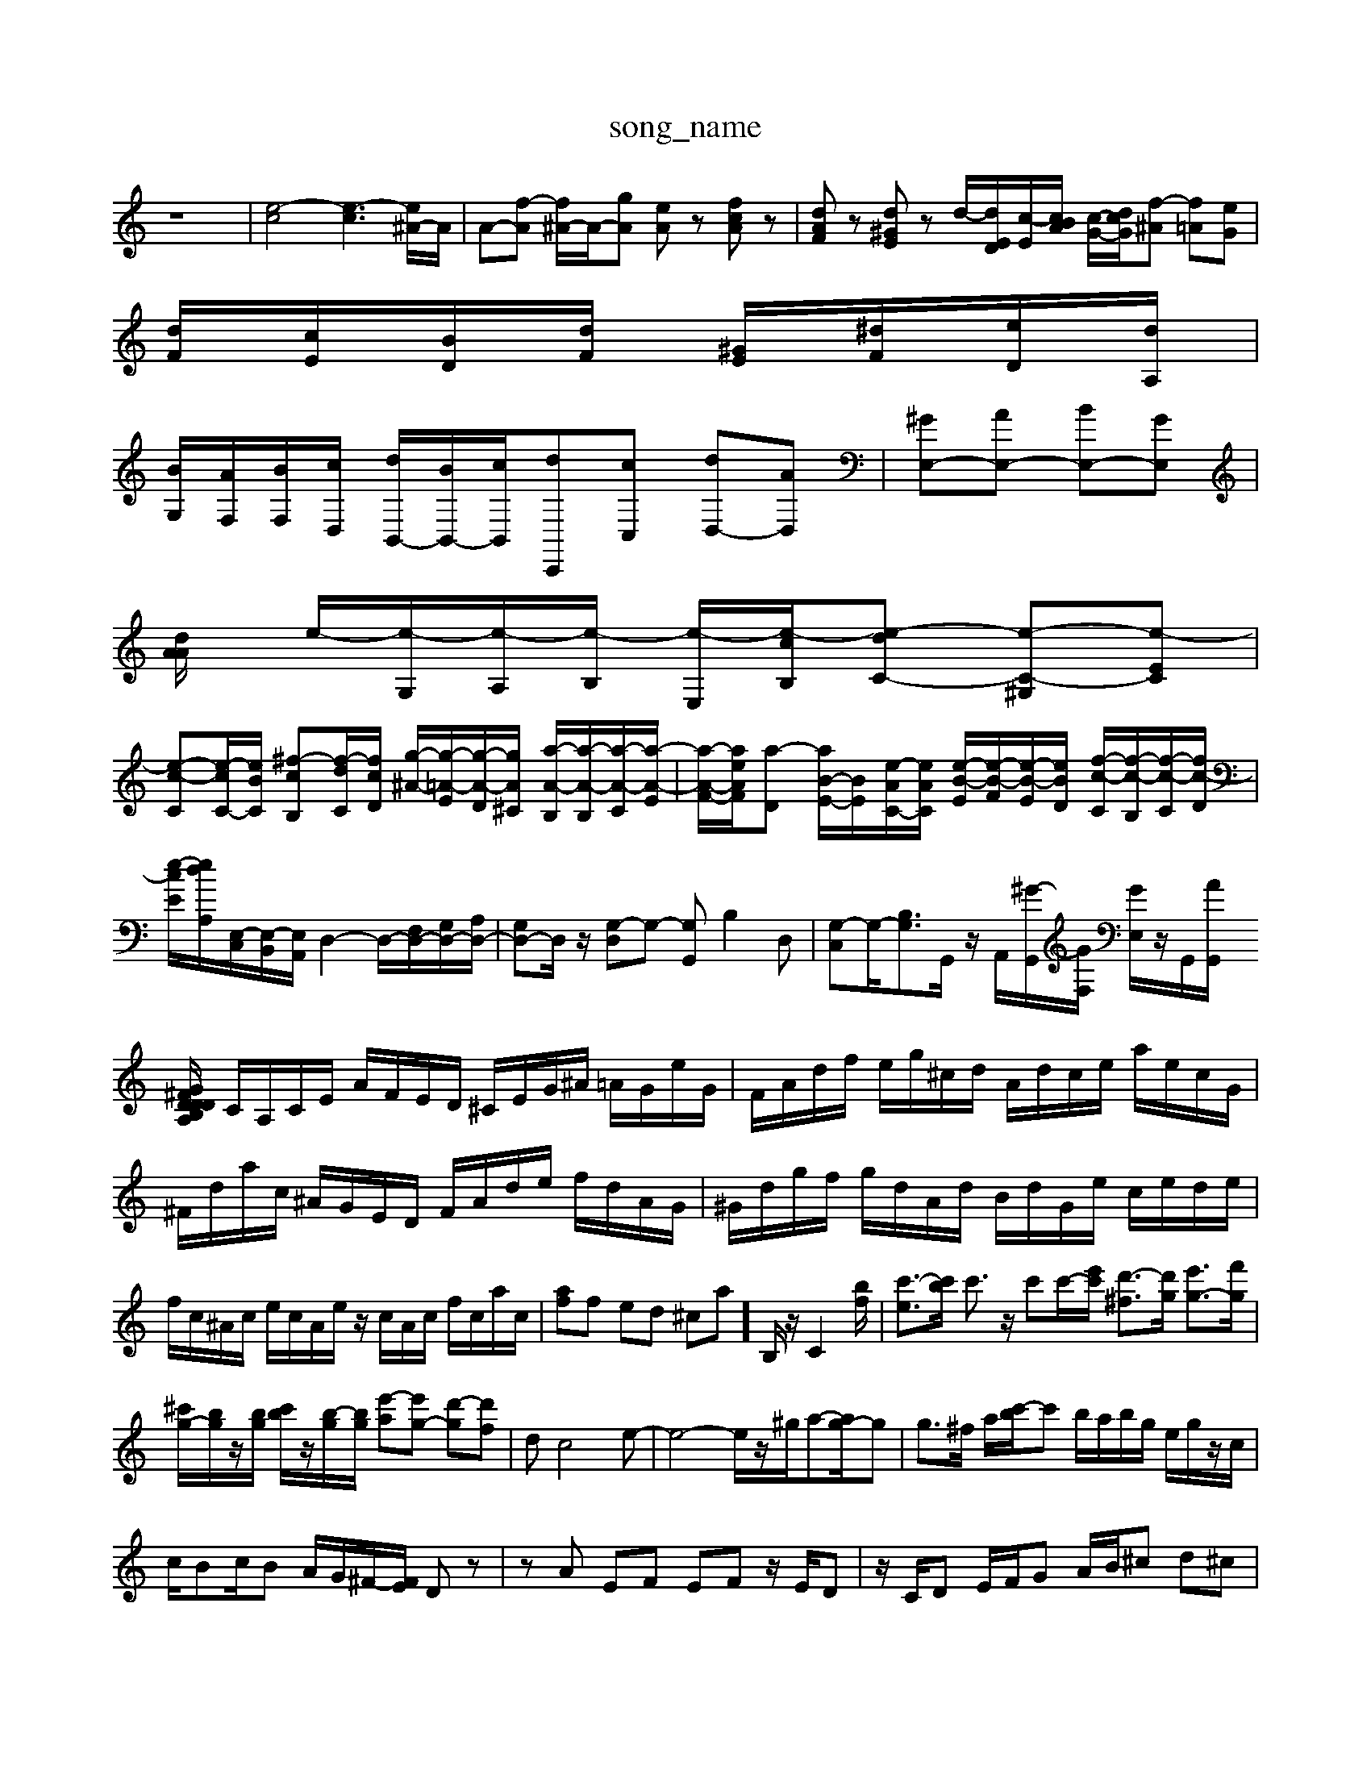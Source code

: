 X: 1
T:song_name
K:C % 0 sharps
V:1
%%MIDI program 0
z8| \
[e-c]4 [e-c]3[e^A-]/2A/2| \
A-[f-A] [f^A-]/2A/2-[gA] [eA]z [fcA]z| \
[dAF]z [d^GE]z d/2-[dED]/2[c-E]/2[cBA]/2 [c-G-]/2[dcG]/2[f-^A] [f=A][eG]|
[dF]/2[cE]/2[BD]/2[dF]/2 [^GE]/2[^dF]/2[eD]/2[dA,]/2|
[BG,]/2[AF,]/2[BF,]/2[cD,]/2 [dB,,-]/2[BB,,-]/2[c-B,,]/2[dC,,-][cC,] [dD,-][AD,]| \
[^GE,-][AE,-] [BE,-][GE,]|
[A-A2d/2| \
e/2-[e-G,]/2[e-A,]/2[e-B,]/2 [e-E,]/2[e-cB,]/2[e-dC-] [e-C-^G,][e-EC]|
[e-c-C][e-cC-]/2[eBC]/2 [^f-c-B,][f-d-C]/2[fcD]/2 [g-^A-]/2[g-=A-E]/2[g-A-D]/2[g-A^C]/2 [a-A-B,]/2[a-A-B,]/2[a-A-C]/2[a-A-E]/2| \
[a-A-F-]/2[aeAF]/2[a-D] [aB-E-]/2[BE]/2[e-AC-]/2[eAC]/2 [e-B-E]/2[e-B-F]/2[e-B-E]/2[eBD]/2 [f-c-C]/2[f-c-B,]/2[f-c-C]/2[fc-D]/2|
[e-c-E-]/2[e-d-A,]/2[E,-C,]/2[E,-B,,]/2[E,A,,]/2 D,2- D,/2-[F,D,-]/2[G,D,-]/2[A,D,-]/2| \
[G,D,-]D,/2z/2 [G,-D,]G,- [G,G,,]B,2D,| \
[G,-C,]G,/2-[B,G,]3/2G,,/2 z/2A,,/2[^G-G,,]/2[GF,]/2 [GE,]/2z/2G,,/2[AG,,]/2 [G/2^F/2D/2 B,/2D/2A,/2D/2 ^G,/2D/2E,/2D/2| \
C/2A,/2C/2E/2 A/2F/2E/2D/2 ^C/2E/2G/2^A/2 =A/2G/2e/2G/2| \
F/2A/2d/2f/2 e/2g/2^c/2d/2 A/2d/2c/2e/2 a/2e/2c/2G/2|
^F/2d/2a/2c/2 ^A/2G/2E/2D/2 F/2A/2d/2e/2 f/2d/2A/2G/2| \
^G/2d/2g/2f/2 g/2d/2A/2d/2 B/2d/2G/2e/2 c/2e/2d/2e/2| \
f/2c/2^A/2c/2 e/2c/2A/2e/2 z/2c/2A/2c/2 f/2c/2a/2c/2| \
[af]f ed ^ca-]/2 B,/2z/2C2[bf]/2| \
[c'-e]3/2[c'b]/2 c'3/2z/2 c'[c'-]/2[e'c']/2 [d'-^f]3/2[d'g]/2 [e'g-]3/2[f'g]/2|
[^c'g-]/2[bg]/2z/2[bg]/2 [c'b]/2z/2[b-g]/2[bg]/2 [e'-a][e'g-] [d'-g][d'-f]| \
dc4-e-| \
e4- e/2z/2^g/2a-[ag-]/2g| \
g3/2^f/2 a/2[c'-b]/2c' b/2a/2b/2g/2 e/2g/2z/2c/2|
c/2Bc/2B A/2G/2^F/2-[FE]/2 Dz| \
zA EF EF z/2E/2D| \
z/2C/2D E/2F/2G A/2B/2^c d^c| \
A/2^A=A/2^A/2G/2 F/2A/2G/2^D/2 E/2G/2A/2G/2 A/2F/2E/2G/2| \
A/2G/2^F/2A/2 G/2F/2E/2G/2 F/2A/2G/2F/2 G/2E/2B,| \
E/2-[E-B,]/2[EC] D/2-[ED-]/2[D^C-]/2C/2 D/2E/2=F/2zE/2[FD]| \
[GG,]z [EC]/2z/2 z/2z/2z/2z/2 D/2C/2B,/2A,/2| \
G,/2F,/2E,/2D,/2E,/2F,<G,C,/2 D,/2E,/2F,2 F,/2G,/2A,/2F,/2|
^D,/2E,/2F,/2^G,/2 A,D, C,/2A,,/2B,,/2C,/2| \
D,/2E,/2F, B,,G, C,/2A,,/2B,, E,/2A,/2G,/2F,/2| \
E,4- E,3/2z/2 A,,2| \
B,,2 [BE,,-][^AE,,] [AA,,-][GA,,-] [DA,,-]A,,| \
[F-A,,][F^G,,] [FA,,-][^F,A,,] [E-E,,-][ED,,]| \
[EB,,-][FB,,] [G,-E,,][G,-D,,] [G,C,,-]/2c3-eA-D-]/2[fcA-D-]/2| \
[eAD][eAC] [BFB,][cAC] [d-AB,-]/2[d-GB,]/2[d-GD-]/2[dFD]/2 [e-E-C][eG-B,-^F,]/2[bdFG,]/2 [g-eG,]/2[gA,]/2[eGB,F,,,2| \
A,,2 F,,2 D,,2|
E,,D, C,A,, D,^G,,| \
A,,^D,, E,,C,, ^D,,,F,,,| \
G,,,2 A,,,2 B,,,2| \
C,,2 E,,2 A,,2|
C,2 E,4| \
F,,4 E,2-| \
E,2 D,2 C,2| \
B,,2 A,,4| \
^G,,4 A,,2-|
A,,2 D,,2- [F-D,,]2 [FD,,]2| \
[A,-D,,]2 [A,A,,,]2 [^A,,G,,,]2| \
A,,,z4z| \
D,4| \
A,,4| \
D,,4|
E,,4-| \
E,,4-| \
E,,4| \
A,,,4-|
A,,,4| \
A,,4| \
E,4-| \
E,4|
C,4| \
D,4-| \
D,4| \
E,4|
F,4-| \
F,4| \
D,4| \
E,4-|
E,4| \
B,,4| \
C,4-| \
C,4|
^G,,4| \
A,,4-| \
A,,4| \
D,,4|
E,,4-| \
E,,4-| \
E,,4| \
A,,,4-|
A,,,4| \
A,,4| \
E,4-| \
E,4|
C,4| \
D,4-| \
D,4| \
E,4|
F,4-| \
F,4| \
D,4| \
E,4-|
E,4| \
B,,4| \
C,4-| \
C,4|
^G,,4| \
A,,4-| \
A,,4| \
D,,4|
E,,4-| \
E,,4-| \
E,,4| \
zF,, A,,,F,,|
E,,4| \
z4| \
zE,, D,,E,,| \
A,,,4|
z4| \
A,,4| \
D,4| \
D,4